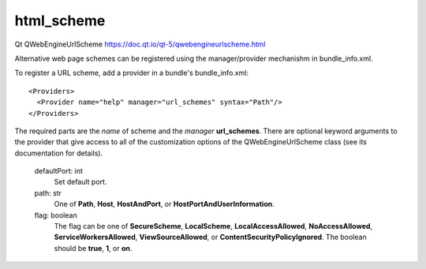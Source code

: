 html_scheme
-----------

Qt QWebEngineUrlScheme https://doc.qt.io/qt-5/qwebengineurlscheme.html

Alternative web page schemes can be registered using the manager/provider 
mechanishm in bundle_info.xml.

To register a URL scheme, add a provider in a bundle's bundle_info.xml:

::
   
  <Providers>
    <Provider name="help" manager="url_schemes" syntax="Path"/>
  </Providers>

The required parts are the *name* of scheme and the *manager* **url_schemes**.
There are optional keyword arguments to the provider that give access to
all of the customization options of the QWebEngineUrlScheme class (see its
documentation for details).

        defaultPort: int
                Set default port.

        path: str
                One of **Path**, **Host**, **HostAndPort**, or **HostPortAndUserInformation**.

        flag: boolean
                The flag can be one of **SecureScheme**, **LocalScheme**, **LocalAccessAllowed**,
                **NoAccessAllowed**, **ServiceWorkersAllowed**, **ViewSourceAllowed**,
                or **ContentSecurityPolicyIgnored**.
                The boolean should be **true**, **1**, or **on**.
